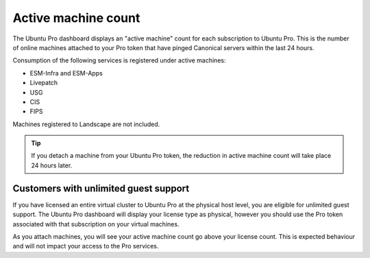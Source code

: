 .. _active-machine-count:

Active machine count
====================

The Ubuntu Pro dashboard displays an "active machine" count for each subscription to Ubuntu Pro. This is the number of online machines attached to your Pro token that have pinged Canonical servers within the last 24 hours.

Consumption of the following services is registered under active machines:

* ESM-Infra and ESM-Apps
* Livepatch
* USG
* CIS
* FIPS

Machines registered to Landscape are not included.

.. tip::

   If you detach a machine from your Ubuntu Pro token, the reduction in active machine count will take place 24 hours later.

Customers with unlimited guest support
---------------------------------------

If you have licensed an entire virtual cluster to Ubuntu Pro at the physical host level, you are eligible for unlimited guest support. The Ubuntu Pro dashboard will display your license type as physical, however you should use the Pro token associated with that subscription on your virtual machines.

As you attach machines, you will see your active machine count go above your license count. This is expected behaviour and will not impact your access to the Pro services.

